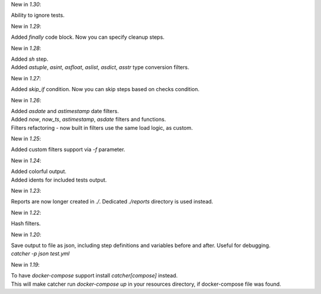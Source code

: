 New in `1.30`:

| Ability to ignore tests.

New in `1.29`:

| Added `finally` code block. Now you can specify cleanup steps.

New in `1.28`:

| Added `sh` step.
| Added `astuple`, `asint`, `asfloat`, `aslist`, `asdict`, `asstr` type conversion filters.

New in `1.27`:

| Added `skip_if` condition. Now you can skip steps based on checks condition.

New in `1.26`:

| Added `asdate` and `astimestamp` date filters.
| Added `now`, `now_ts`, `astimestamp`, `asdate` filters and functions.
| Filters refactoring - now built in filters use the same load logic, as custom.

New in `1.25`:

| Added custom filters support via `-f` parameter.

New in `1.24`:

| Added colorful output.
| Added idents for included tests output.

New in `1.23`:

| Reports are now longer created in `./`. Dedicated `./reports` directory is used instead.

New in `1.22`:

| Hash filters.

New in `1.20`:

| Save output to file as json, including step definitions and variables before and after. Useful for debugging.
| `catcher -p json test.yml`

New in `1.19`:

| To have `docker-compose` support install `catcher[compose]` instead.
| This will make catcher run `docker-compose up` in your resources directory, if docker-compose file was found.
